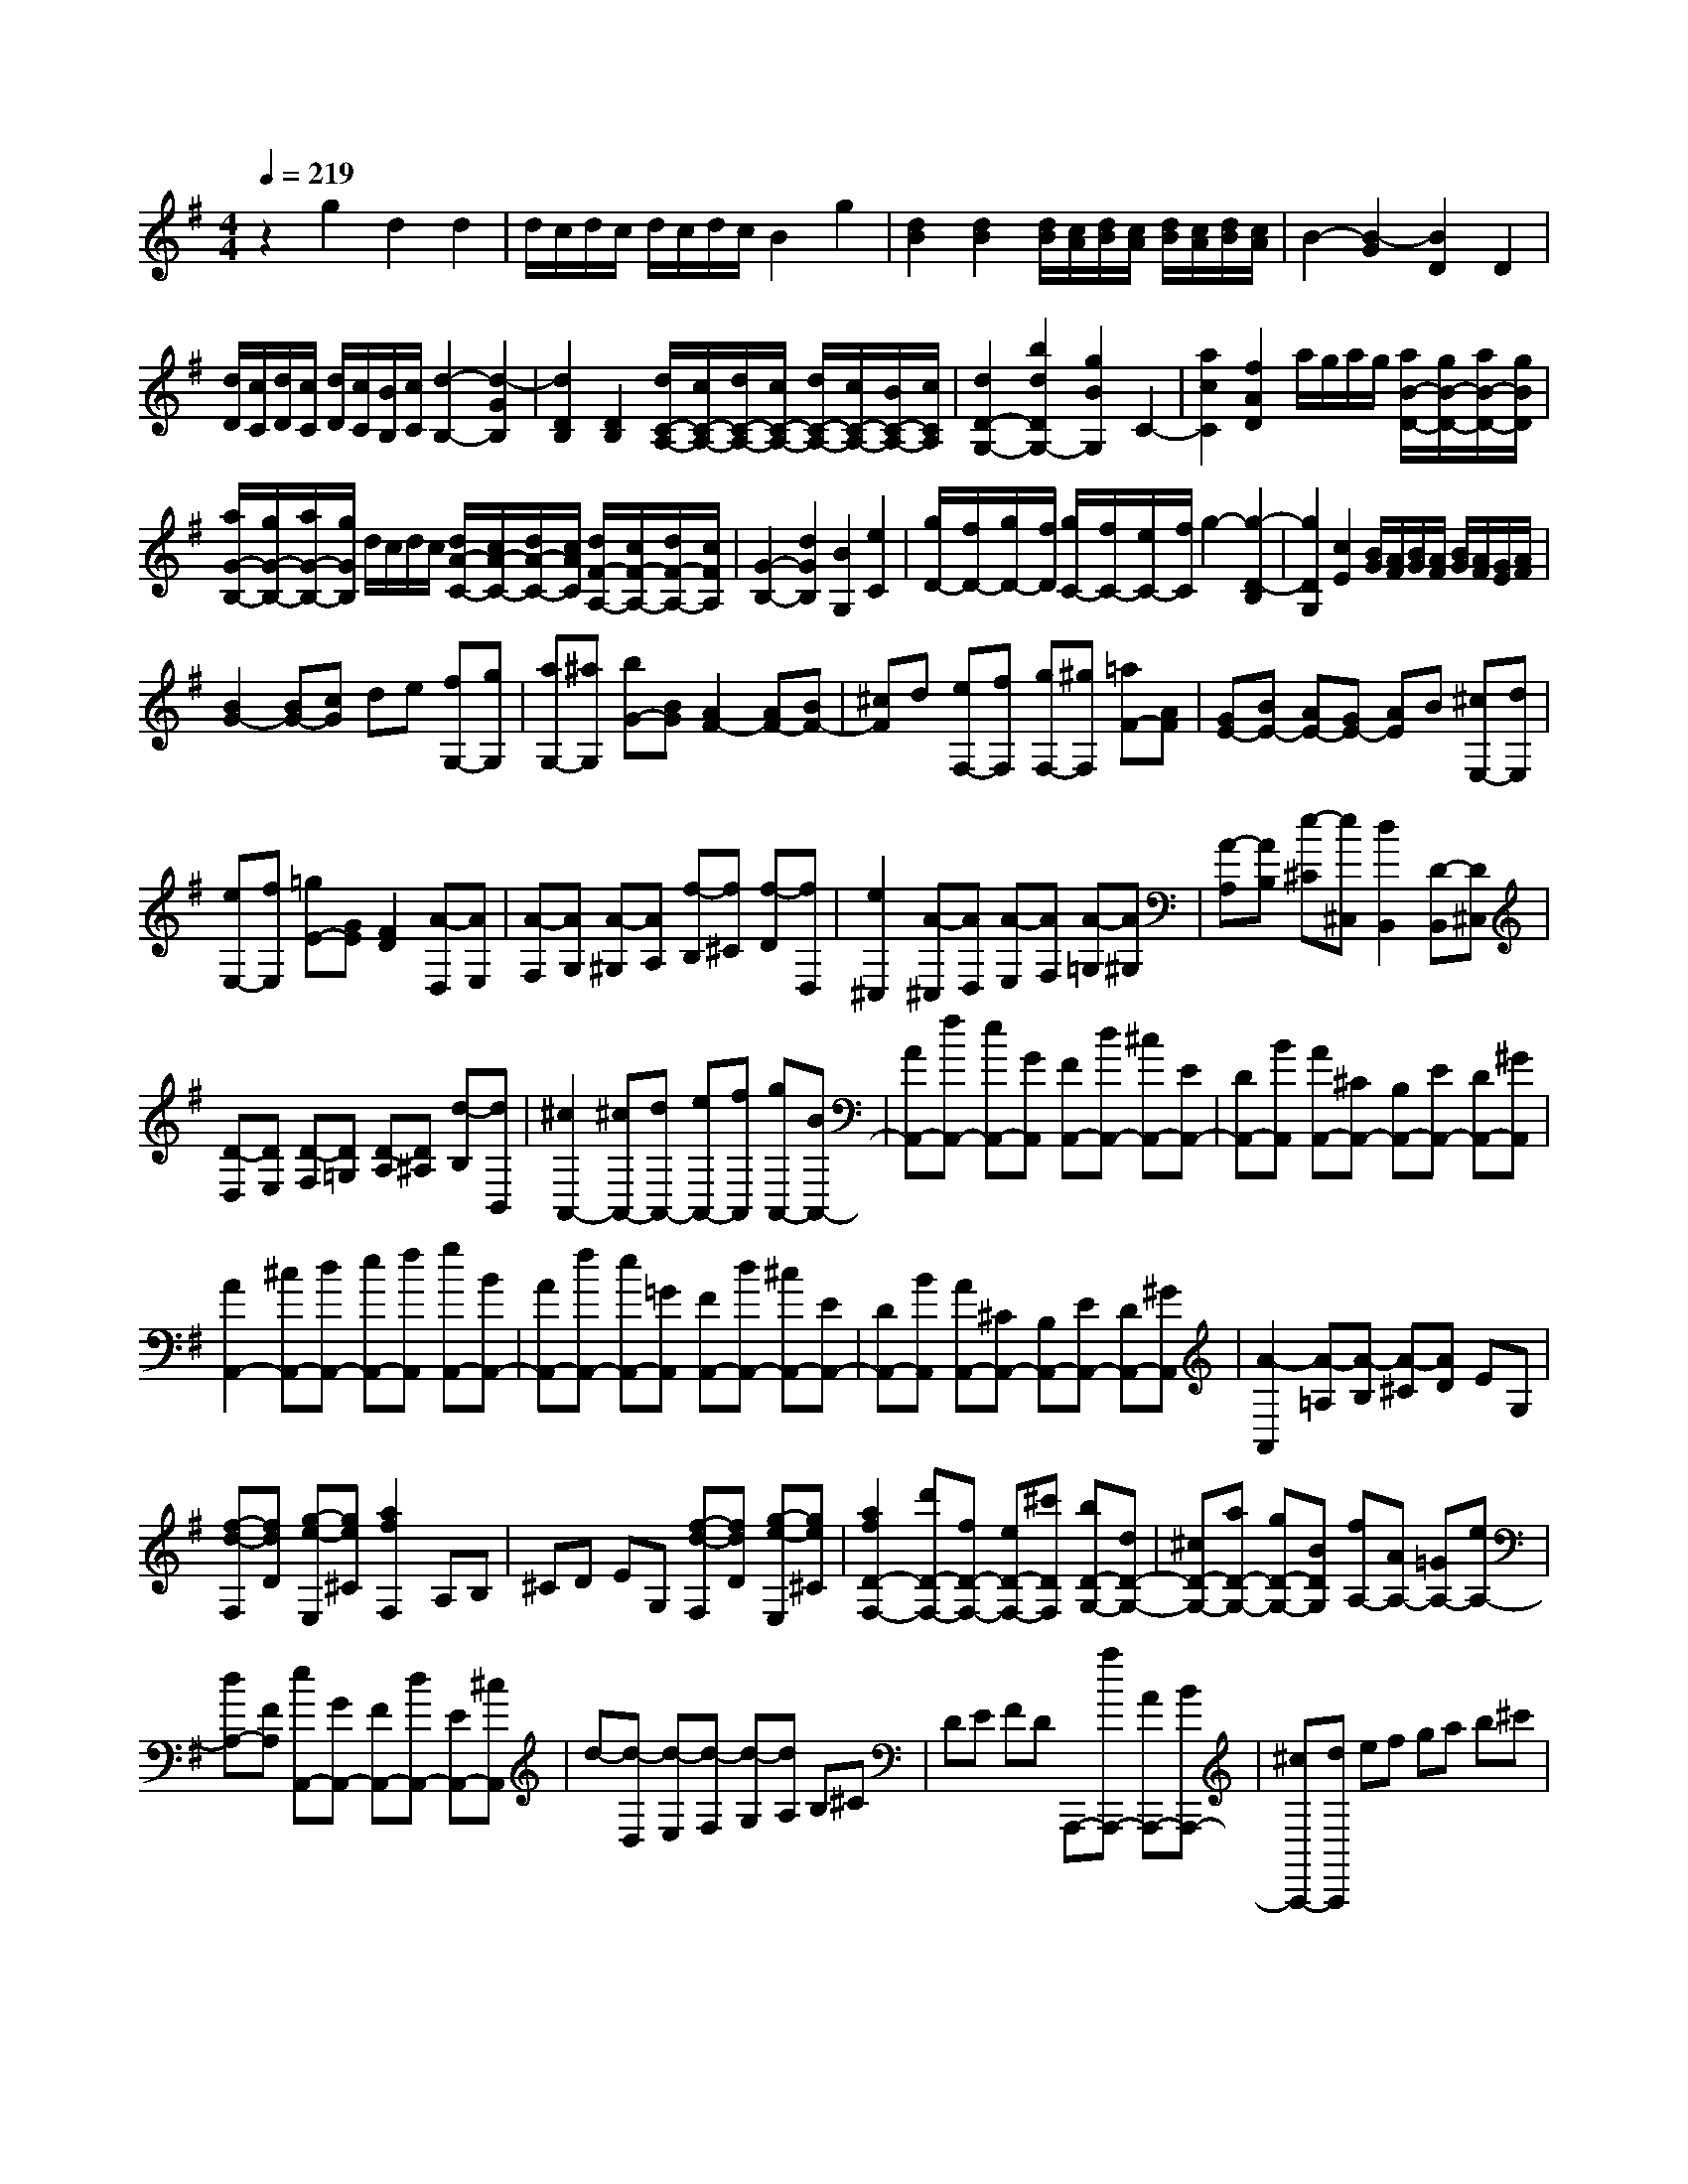 % input file /home/ubuntu/MusicGeneratorQuin/training_data/scarlatti/K449.MID
X: 1
T: 
M: 4/4
L: 1/8
Q:1/4=219
K:G % 1 sharps
%(C) John Sankey 1998
%%MIDI program 6
%%MIDI program 6
%%MIDI program 6
%%MIDI program 6
%%MIDI program 6
%%MIDI program 6
%%MIDI program 6
%%MIDI program 6
%%MIDI program 6
%%MIDI program 6
%%MIDI program 6
%%MIDI program 6
z2 g2 d2 d2|d/2c/2d/2c/2 d/2c/2d/2c/2 B2 g2|[d2B2] [d2B2] [d/2B/2][c/2A/2][d/2B/2][c/2A/2] [d/2B/2][c/2A/2][d/2B/2][c/2A/2]|B2- [B2-G2] [B2D2] D2|
[d/2D/2][c/2C/2][d/2D/2][c/2C/2] [d/2D/2][c/2C/2][B/2B,/2][c/2C/2] [d2-B,2-] [d2-G2B,2]|[d2D2B,2] [D2B,2] [d/2C/2-A,/2-][c/2C/2-A,/2-][d/2C/2-A,/2-][c/2C/2-A,/2-] [d/2C/2-A,/2-][c/2C/2-A,/2-][B/2C/2-A,/2-][c/2C/2A,/2]|[d2D2-G,2-] [b2d2D2G,2-] [g2B2G,2] C2-|[a2c2C2] [f2A2D2] a/2g/2a/2g/2 [a/2B/2-D/2-][g/2B/2-D/2-][a/2B/2-D/2-][g/2B/2D/2]|
[a/2G/2-B,/2-][g/2G/2-B,/2-][a/2G/2-B,/2-][g/2G/2B,/2] d/2c/2d/2c/2 [d/2A/2-C/2-][c/2A/2-C/2-][d/2A/2-C/2-][c/2A/2C/2] [d/2F/2-A,/2-][c/2F/2-A,/2-][d/2F/2-A,/2-][c/2F/2A,/2]|[G2-B,2-] [d2G2B,2] [B2G,2] [e2C2]|[g/2D/2-][f/2D/2-][g/2D/2-][f/2D/2] [g/2C/2-][f/2C/2-][e/2C/2-][f/2C/2] g2- [g2-D2-B,2]|[g2D2G,2] [c2E2] [B/2G/2][A/2F/2][B/2G/2][A/2F/2] [B/2G/2][A/2F/2][G/2E/2][A/2F/2]|
[B2G2-] [BG-][cG] de [fG,-][gG,]|[aG,-][^aG,] [bG-][BG] [A2F2-] [AF-][BF-]|[^cF]d [eF,-][fF,] [gF,-][^gF,] [=aF-][AF]|[GE-][BE-] [AE-][GE-] [AE]B [^cE,-][dE,]|
[eE,-][fE,] [=gE-][GE] [F2D2] [A-D,][AE,]|[A-F,][AG,] [A-^G,][AA,] [f-B,][f^C] [f-D][fD,]|[e2^C,2] [A-^C,][AD,] [A-E,][AF,] [A-=G,][A^G,]|[A-A,][AB,] [e-^C][e^C,] [d2B,,2] [D-B,,][D^C,]|
[D-D,][DE,] [D-F,][D=G,] [D-A,][D^A,] [d-B,][dB,,]|[^c2A,,2-] [^cA,,-][dA,,-] [eA,,-][fA,,] [gA,,-][BA,,-]|[AA,,-][fA,,-] [eA,,-][GA,,] [FA,,-][dA,,-] [^cA,,-][EA,,-]|[DA,,-][BA,,] [AA,,-][^CA,,-] [B,A,,-][EA,,-] [DA,,-][^GA,,]|
[A2A,,2-] [^cA,,-][dA,,-] [eA,,-][fA,,] [gA,,-][BA,,-]|[AA,,-][fA,,-] [eA,,-][=GA,,] [FA,,-][dA,,-] [^cA,,-][EA,,-]|[DA,,-][BA,,] [AA,,-][^CA,,-] [B,A,,-][EA,,-] [DA,,-][^GA,,]|[A2-A,,2] [A-=A,][A-B,] [A-^C][AD] EG,|
[f-d-F,][fdD] [g-e-E,][ge^C] [a2f2F,2] A,B,|^CD EG, [f-d-F,][fdD] [g-e-E,][ge^C]|[a2f2D2-F,2-] [d'D-F,-][fD-F,-] [eD-F,-][^c'DF,] [bD-G,-][dD-G,-]|[^cD-G,-][aD-G,-] [gD-G,-][BDG,] [fA,-][AA,-] [=GA,-][eA,-]|
[dA,-][FA,] [eA,,-][GA,,-] [FA,,-][dA,,-] [EA,,-][^cA,,]|d-[d-D,] [d-E,][d-F,] [d-G,][dA,] B,^C|DE FD A,,,-[aA,,,-] [AA,,,-][BA,,,-]|[^cA,,,-][dA,,,] ef ga b^c'|
d'-[d'-D,] [d'-E,][d'-F,] [d'-G,][d'A,] B,^C|DE FD A,,,-[aA,,,-] [AA,,,-][BA,,,-]|[^cA,,,-][dA,,,] ef ga b^c'|[d'2D,2-] [d'D,-][fD,-] [eD,-][^c'D,] [bG,-][dG,-]|
[^cG,-][aG,-] [gG,-][BG,] [fA,-][AA,-] [GA,-][eA,-]|[dA,-][FA,] [eA,,-][GA,,-] [FA,,-][dA,,-] [EA,,-][^cA,,]|[d2D,,2-] [d'D,,-][fD,,-] [eD,,-][^c'D,,] [bG,,-][dG,,-]|[^cG,,-][aG,,-] [gG,,-][BG,,] [fA,,-][AA,,-] [GA,,-][eA,,-]|
[dA,,-][FA,,] [eA,,,-][GA,,,-] [FA,,,-][dA,,,-] [EA,,,-][^cA,,,]|[d4-D,,4-] [dD,,-]D,, [d2D,,2-]|[dD,,-][eD,,-] [fD,,-][gD,,] ab =c'e|db a=c Bg fA|
Ge dF Ec BD|=CA GB, A,F B,G|G,D A2- [A2-=F2=F,2] [A2E2E,2]|[D2D,2] [=F2=F,2] [E2E,2] [D2D,2-]|
[C2D,2] [B,2E,2] [B,/2=F,/2-][A,/2=F,/2-][B,/2=F,/2-][A,/2=F,/2-] [^G,2=F,2]|[A,2=F,2] [B,2-E,2-] [d'B,-E,-][=fB,-E,-] [eB,-E,-][c'B,E,]|[bE,,-][dE,,-] [cE,,-][aE,,-] [^gE,,-][BE,,] [=fE,,-][AE,,-]|[^GE,,-][eE,,-] [dE,,-][=FE,,] [cE,,-][EE,,-] [DE,,-][BE,,-]|
[AE,,-][CE,,] [B,E,,-][^GE,,-] [CE,,-][AE,,-] [A,E,,-][EE,,]|B2- [B2-=G2=G,2] [B2^F2^F,2] [E2E,2]|[G2G,2] [F2F,2] [E2E,2-] [D2E,2]|[^C2F,2] [^C/2G,/2-][B,/2G,/2-][^C/2G,/2-][B,/2G,/2-] [^A,2G,2] [B,2G,2]|
[^C2-F,2-] [^c'^C-F,-][e^C-F,-] [d^C-F,-][b^CF,] [^aF,,-][^cF,,-]|[BF,,-][=gF,,-] [^fF,,-][^AF,,] [eF,,-][GF,,-] [FF,,-][dF,,-]|[^cF,,-][EF,,] [DF,,-][BF,,-] [^AF,,-][^CF,,-] [B,F,,-][GF,,]|[F2^A,2F,,2-] [FF,,-][^GF,,-] [^AF,,-][BF,,] [^cE,-][dE,-]|
[eE,-][fE,-] [gE,-][^AE,] [B2D,2-] [DD,-][ED,-]|[FD,-][^GD,] [^A^C,-][B^C,-] [^c^C,-][d^C,-] [e^C,-][^c^C,]|[d2B,,2-] [BB,,-][^cB,,-] [dB,,-][eB,,] [fB,-][gB,]|[=a=A,-][^aA,] [bG,-][BG,] [=A2A,,2-] [AA,,-][BA,,-]|
[^cA,,-][dA,,] [eA,-][fA,] [gG,-][^gG,] [=aF,-][AF,]|[=GG,,-][BG,,-] [AG,,-][GG,,-] [AG,,-][BG,,] [^cG,-][dG,]|[eF,-][fF,] [=gE,-][GE,] [F2D,2-] [d'D,-][fD,]|[eF-][=c'F] [bG-][dG-] [=cG-][aG] [g=C-][BC]|
[f2A2D2-] [d'D-][fD] [eF-][c'F] [bG-][dG-]|[cG-][aG] [gC-][BC] [f2-A2-D2] [f-A-D][f-A-E]|[fAF]G AC [b-g-B,][bgG] [c'-a-A,][c'aF]|[d'2-b2-G2B,2] [d'-b-D][d'-b-E] [d'bF]G AC|
[b-g-B,][bgG] [c'-a-A,][c'aF] [d'G-B,-][c'G-B,-] [bG-B,-][aG-B,-]|[gG-B,-][fGB,] [eC-][c'C-] [bC-][dC-] [cC-][aC]|[gD-][BD-] [AD-][gD-] [fD-][eD] [dD,-][cD,-]|[BD,-][AD,-] [GD,-][FD,] G-[G-G,] [G-A,][G-B,]|
[G-C][GD] EF GA BG|D,,-[d'D,,-] [dD,,-][eD,,-] [fD,,-][gD,,] ab|c'd' e'f' g'-[g'-G,] [g'-A,][g'-B,]|[g'-C][g'D] EF GA BG|
D,,-[dD,,-] [DD,,-][ED,,-] [FD,,-][GD,,] AB|cd ef [g2G,,2-] [bG,,-][dG,,-]|[cG,,-][aG,,] [gB,,-][BB,,-] [AB,,-][fB,,-] [eB,,-][GB,,]|[d=C,-][FC,-] [EC,-][cC,-] [BC,-][DC,] [AD,-][CD,-]|
[B,D,-][GD,-] [A,D,-][FD,] [G2G,,2-] [bG,,-][dG,,-]|[cG,,-][aG,,] [gB,,-][BB,,-] [AB,,-][fB,,-] [eB,,-][GB,,]|[dC,-][FC,-] [EC,-][cC,-] [BC,-][DC,] [AD,,-][CD,,-]|[B,D,,-][GD,,-] [A,D,,-][FD,,] [G4-G,,4-]|
[G8-G,,8-]|[G6-G,,6-] [GG,,]
